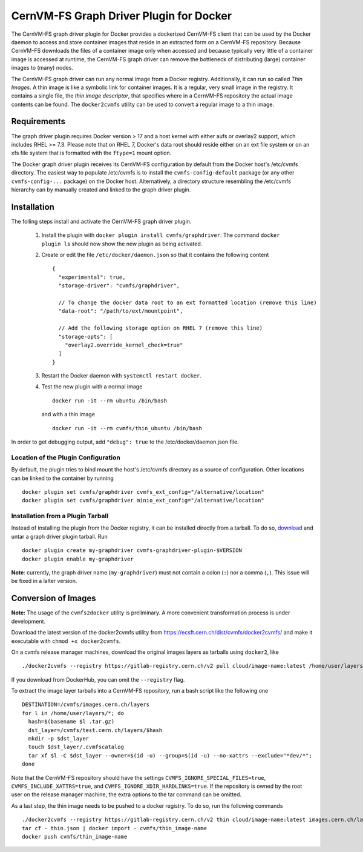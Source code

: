 .. _cpt_graphdriver:

CernVM-FS Graph Driver Plugin for Docker
========================================

The CernVM-FS graph driver plugin for Docker provides a dockerized CernVM-FS
client that can be used by the Docker daemon to access and store container
images that reside in an extracted form on a CernVM-FS repository.
Because CernVM-FS downloads the files of a container image only when accessed
and because typically very little of a container image is accessed at runtime,
the CernVM-FS graph driver can remove the bottleneck of distributing (large)
container images to (many) nodes.

The CernVM-FS graph driver can run any normal image from a Docker registry.
Additionally, it can run so called *Thin Images*. A thin image is like a
symbolic link for container images. It is a regular, very small image in the
registry. It contains a single file, the *thin image descriptor*, that specifies
where in a CernVM-FS repository the actual image contents can be found. The
``docker2cvmfs`` utility can be used to convert a regular image to a thin image.

.. figure:: _static/thin_image.svg
   :alt: Comparision between regular container images and thin images
   :figwidth: 750
   :align: center


Requirements
------------

The graph driver plugin requires Docker version > 17 and a host kernel with
either aufs or overlay2 support, which includes RHEL >= 7.3. Please note that
on RHEL 7, Docker's data root should reside either on an ext file system or on
an xfs file system that is formatted with the ``ftype=1`` mount option.

The Docker graph driver plugin receives its CernVM-FS configuration by default
from the Docker host's /etc/cvmfs directory. The easiest way to populate
/etc/cvmfs is to install the ``cvmfs-config-default`` package (or any other
``cvmfs-config-...`` package) on the Docker host.  Alternatively, a directory
structure resembling the /etc/cvmfs hierarchy can by manually created and linked
to the graph driver plugin.


Installation
------------

The folling steps install and activate the CernVM-FS graph driver plugin.

 1. Install the plugin with ``docker plugin install cvmfs/graphdriver``. The
    command ``docker plugin ls`` should now show the new plugin as being
    activated.

 2. Create or edit the file ``/etc/docker/daemon.json`` so that it contains
    the following content ::

        {
          "experimental": true,
          "storage-driver": "cvmfs/graphdriver",

          // To change the docker data root to an ext formatted location (remove this line)
          "data-root": "/path/to/ext/mountpoint",

          // Add the following storage option on RHEL 7 (remove this line)
          "storage-opts": [
            "overlay2.override_kernel_check=true"
          ]
        }

 3. Restart the Docker daemon with ``systemctl restart docker``.

 4. Test the new plugin with a normal image ::

        docker run -it --rm ubuntu /bin/bash

    and with a thin image ::

        docker run -it --rm cvmfs/thin_ubuntu /bin/bash

In order to get debugging output, add ``"debug": true`` to the
/etc/docker/daemon.json file.


Location of the Plugin Configuration
~~~~~~~~~~~~~~~~~~~~~~~~~~~~~~~~~~~~

By default, the plugin tries to bind mount the host's /etc/cvmfs directory
as a source of configuration. Other locations can be linked to the container
by running ::

     docker plugin set cvmfs/graphdriver cvmfs_ext_config="/alternative/location"
     docker plugin set cvmfs/graphdriver minio_ext_config="/alternative/location"


Installation from a Plugin Tarball
~~~~~~~~~~~~~~~~~~~~~~~~~~~~~~~~~~

Instead of installing the plugin from the Docker registry, it can be installed
directly from a tarball. To do so, `download <https://ecsft.cern.ch/dist/cvmfs/docker-graphdriver>`_
and untar a graph driver plugin tarball.  Run ::

    docker plugin create my-graphdriver cvmfs-graphdriver-plugin-$VERSION
    docker plugin enable my-graphdriver

**Note**: currently, the graph driver name (``my-graphdriver``) must not contain
a colon (``:``) nor a comma (``,``).  This issue will be fixed in a lalter
version.


Conversion of Images
--------------------

**Note:** The usage of the ``cvmfs2docker`` utility is preliminary. A more
convenient transformation process is under development.

Download the latest version of the docker2cvmfs utility from
`https://ecsft.cern.ch/dist/cvmfs/docker2cvmfs/ <https://ecsft.cern.ch/dist/cvmfs/docker2cvmfs/>`_
and make it executable with ``chmod +x docker2cvmfs``.

On a cvmfs release manager machines, download the original images layers as
tarballs using ``docker2``, like ::

    ./docker2cvmfs --registry https://gitlab-registry.cern.ch/v2 pull cloud/image-name:latest /home/user/layers/

If you download from DockerHub, you can omit the ``--registry`` flag.

To extract the image layer tarballs into a CernVM-FS repository, run a bash
script like the following one ::

    DESTINATION=/cvmfs/images.cern.ch/layers
    for l in /home/user/layers/*; do
      hash=$(basename $l .tar.gz)
      dst_layer=/cvmfs/test.cern.ch/layers/$hash
      mkdir -p $dst_layer
      touch $dst_layer/.cvmfscatalog
      tar xf $l -C $dst_layer --owner=$(id -u) --group=$(id -u) --no-xattrs --exclude="*dev/*";
    done

Note that the CernVM-FS repository should have the settings
``CVMFS_IGNORE_SPECIAL_FILES=true``, ``CVMFS_INCLUDE_XATTRS=true``, and
``CVMFS_IGNORE_XDIR_HARDLINKS=true``.  If the repository is owned by the root
user on the release manager machine, the extra options to the tar command can
be omitted.

As a last step, the thin image needs to be pushed to a docker registry.  To
do so, run the following commands ::

    ./docker2cvmfs --registry https://gitlab-registry.cern.ch/v2 thin cloud/image-name:latest images.cern.ch/layers > thin.json
    tar cf - thin.json | docker import - cvmfs/thin_image-name
    docker push cvmfs/thin_image-name
